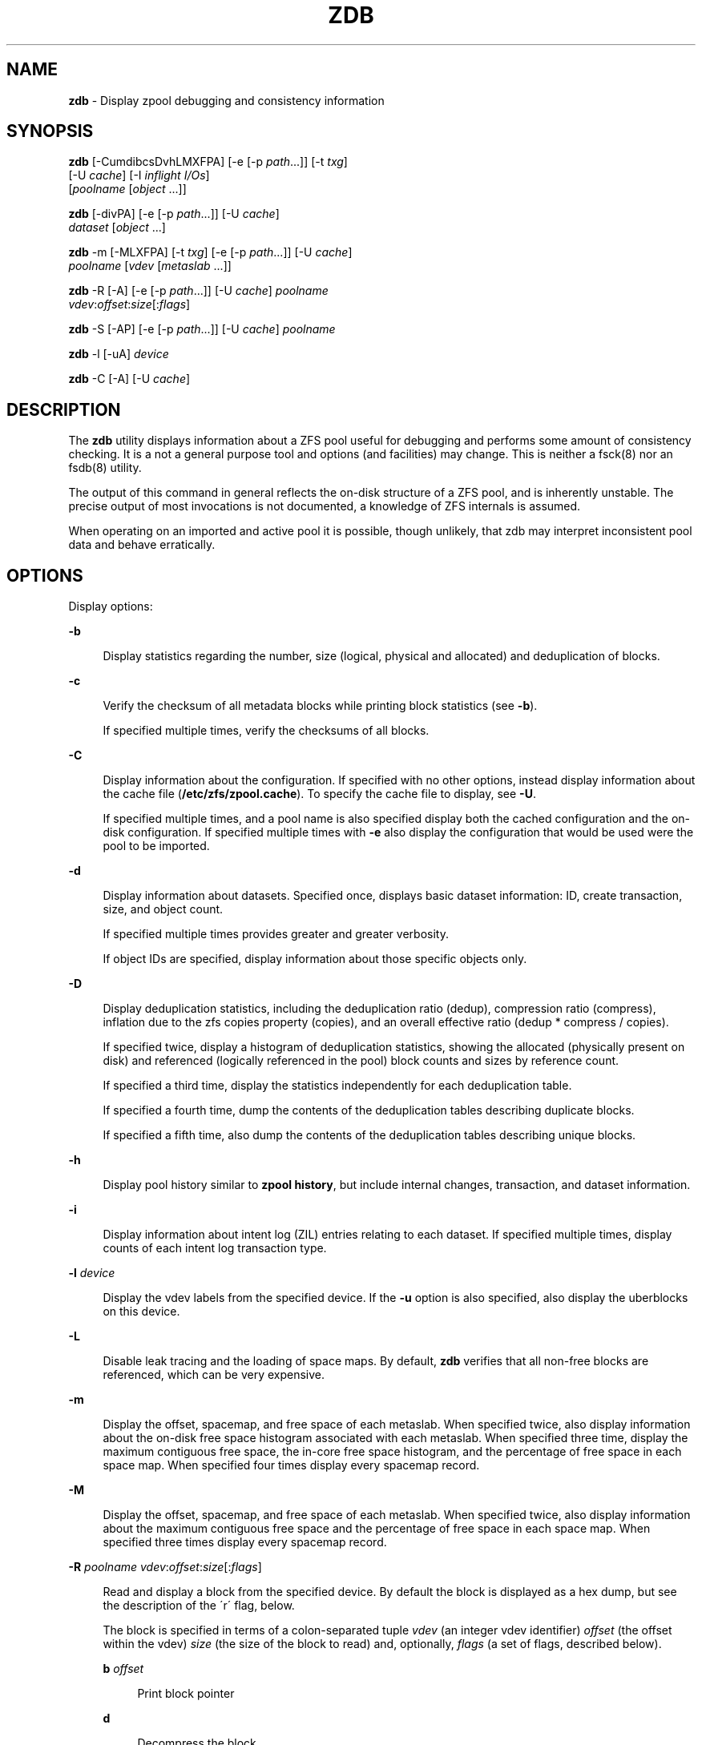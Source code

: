 '\" t
.\"
.\" This file and its contents are supplied under the terms of the
.\" Common Development and Distribution License ("CDDL"), version 1.0.
.\" You may only use this file in accordance with the terms of version
.\" 1.0 of the CDDL.
.\"
.\" A full copy of the text of the CDDL should have accompanied this
.\" source.  A copy of the CDDL is also available via the Internet at
.\" http://www.illumos.org/license/CDDL.
.\"
.\"
.\" Copyright 2012, Richard Lowe.
.\" Copyright (c) 2012 by Delphix. All rights reserved.
.\"
.TH "ZDB" "8" "February 15, 2012" "" ""

.SH "NAME"
\fBzdb\fR - Display zpool debugging and consistency information

.SH "SYNOPSIS"
\fBzdb\fR [-CumdibcsDvhLMXFPA] [-e [-p \fIpath\fR...]] [-t \fItxg\fR]
    [-U \fIcache\fR] [-I \fIinflight I/Os\fR]
    [\fIpoolname\fR [\fIobject\fR ...]]

.P
\fBzdb\fR [-divPA] [-e [-p \fIpath\fR...]] [-U \fIcache\fR]
    \fIdataset\fR [\fIobject\fR ...]

.P
\fBzdb\fR -m [-MLXFPA] [-t \fItxg\fR] [-e [-p \fIpath\fR...]] [-U \fIcache\fR]
    \fIpoolname\fR [\fIvdev\fR [\fImetaslab\fR ...]]

.P
\fBzdb\fR -R [-A] [-e [-p \fIpath\fR...]] [-U \fIcache\fR] \fIpoolname\fR
    \fIvdev\fR:\fIoffset\fR:\fIsize\fR[:\fIflags\fR]

.P
\fBzdb\fR -S [-AP] [-e [-p \fIpath\fR...]] [-U \fIcache\fR] \fIpoolname\fR

.P
\fBzdb\fR -l [-uA] \fIdevice\fR

.P
\fBzdb\fR -C [-A] [-U \fIcache\fR]

.SH "DESCRIPTION"
The \fBzdb\fR utility displays information about a ZFS pool useful for
debugging and performs some amount of consistency checking. It is a not a
general purpose tool and options (and facilities) may change. This is neither
a fsck(8) nor an fsdb(8) utility.

.P
The output of this command in general reflects the on-disk structure of a ZFS
pool, and is inherently unstable. The precise output of most invocations is
not documented, a knowledge of ZFS internals is assumed.

.P
When operating on an imported and active pool it is possible, though unlikely,
that zdb may interpret inconsistent pool data and behave erratically.

.SH "OPTIONS"
Display options:

.sp
.ne 2
.na
\fB-b\fR
.ad
.sp .6
.RS 4n
Display statistics regarding the number, size (logical, physical and
allocated) and deduplication of blocks.
.RE

.sp
.ne 2
.na
\fB-c\fR
.ad
.sp .6
.RS 4n
Verify the checksum of all metadata blocks while printing block statistics
(see \fB-b\fR).
.sp
If specified multiple times, verify the checksums of all blocks.
.RE

.sp
.ne 2
.na
\fB-C\fR
.ad
.sp .6
.RS 4n
Display information about the configuration. If specified with no other
options, instead display information about the cache file
(\fB/etc/zfs/zpool.cache\fR). To specify the cache file to display, see
\fB-U\fR.
.P
If specified multiple times, and a pool name is also specified display both
the cached configuration and the on-disk configuration.  If specified multiple
times with \fB-e\fR also display the configuration that would be used were the
pool to be imported.
.RE

.sp
.ne 2
.na
\fB-d\fR
.ad
.sp .6
.RS 4n
Display information about datasets. Specified once, displays basic dataset
information: ID, create transaction, size, and object count.
.sp
If specified multiple times provides greater and greater verbosity.
.sp
If object IDs are specified, display information about those specific objects only.
.RE

.sp
.ne 2
.na
\fB-D\fR
.ad
.sp .6
.RS 4n
Display deduplication statistics, including the deduplication ratio (dedup),
compression ratio (compress), inflation due to the zfs copies property
(copies), and an overall effective ratio (dedup * compress / copies).
.sp
If specified twice, display a histogram of deduplication statistics, showing
the allocated (physically present on disk) and referenced (logically
referenced in the pool) block counts and sizes by reference count.
.sp
If specified a third time, display the statistics independently for each deduplication table.
.sp
If specified a fourth time, dump the contents of the deduplication tables describing duplicate blocks.
.sp
If specified a fifth time, also dump the contents of the deduplication tables describing unique blocks.
.RE

.sp
.ne 2
.na
\fB-h\fR
.ad
.sp .6
.RS 4n
Display pool history similar to \fBzpool history\fR, but include internal
changes, transaction, and dataset information.
.RE

.sp
.ne 2
.na
\fB-i\fR
.ad
.sp .6
.RS 4n
Display information about intent log (ZIL) entries relating to each
dataset. If specified multiple times, display counts of each intent log
transaction type.
.RE

.sp
.ne 2
.na
\fB-l\fR \fIdevice\fR
.ad
.sp .6
.RS 4n
Display the vdev labels from the specified device. If the \fB-u\fR option is
also specified, also display the uberblocks on this device.
.RE

.sp
.ne 2
.na
\fB-L\fR
.ad
.sp .6
.RS 4n
Disable leak tracing and the loading of space maps.  By default, \fBzdb\fR
verifies that all non-free blocks are referenced, which can be very expensive.
.RE

.sp
.ne 2
.na
\fB-m\fR
.ad
.sp .6
.RS 4n
Display the offset, spacemap, and free space of each metaslab.
When specified twice, also display information about the on-disk free
space histogram associated with each metaslab. When specified three time,
display the maximum contiguous free space, the in-core free space histogram,
and the percentage of free space in each space map.  When specified
four times display every spacemap record.
.RE

.sp
.ne 2
.na
\fB-M\fR
.ad
.sp .6
.RS 4n
Display the offset, spacemap, and free space of each metaslab.
When specified twice, also display information about the maximum contiguous
free space and the percentage of free space in each space map.  When specified
three times display every spacemap record.
.RE

.sp
.ne 2
.na
\fB-R\fR \fIpoolname\fR \fIvdev\fR:\fIoffset\fR:\fIsize\fR[:\fIflags\fR]
.ad
.sp .6
.RS 4n
Read and display a block from the specified device. By default the block is
displayed as a hex dump, but see the description of the \'r\' flag, below.
.sp
The block is specified in terms of a colon-separated tuple \fIvdev\fR (an
integer vdev identifier) \fIoffset\fR (the offset within the vdev) \fIsize\fR
(the size of the block to read) and, optionally, \fIflags\fR (a set of flags,
described below).

.sp
.ne 2
.na
\fBb\fR \fIoffset\fR
.ad
.sp .6
.RS 4n
Print block pointer
.RE

.sp
.ne 2
.na
\fBd\fR
.ad
.sp .6
.RS 4n
Decompress the block
.RE

.sp
.ne 2
.na
\fBe\fR
.ad
.sp .6
.RS 4n
Byte swap the block
.RE

.sp
.ne 2
.na
\fBg\fR
.ad
.sp .6
.RS 4n
Dump gang block header
.RE

.sp
.ne 2
.na
\fBi\fR
.ad
.sp .6
.RS 4n
Dump indirect block
.RE

.sp
.ne 2
.na
\fBr\fR
.ad
.sp .6
.RS 4n
Dump raw uninterpreted block data
.RE
.RE

.sp
.ne 2
.na
\fB-s\fR
.ad
.sp .6
.RS 4n
Report statistics on \fBzdb\fR\'s I/O. Display operation counts, bandwidth,
and error counts of I/O to the pool from \fBzdb\fR.
.RE

.sp
.ne 2
.na
\fB-S\fR
.ad
.sp .6
.RS 4n
Simulate the effects of deduplication, constructing a DDT and then display
that DDT as with \fB-DD\fR.
.RE

.sp
.ne 2
.na
\fB-u\fR
.ad
.sp .6
.RS 4n
Display the current uberblock.
.RE

.P
Other options:

.sp
.ne 2
.na
\fB-A\fR
.ad
.sp .6
.RS 4n
Do not abort should any assertion fail.
.RE

.sp
.ne 2
.na
\fB-AA\fR
.ad
.sp .6
.RS 4n
Enable panic recovery, certain errors which would otherwise be fatal are
demoted to warnings.
.RE

.sp
.ne 2
.na
\fB-AAA\fR
.ad
.sp .6
.RS 4n
Do not abort if asserts fail and also enable panic recovery.
.RE

.sp
.ne 2
.na
\fB-e\fR [-p \fIpath\fR]...
.ad
.sp .6
.RS 4n
Operate on an exported pool, not present in \fB/etc/zfs/zpool.cache\fR. The
\fB-p\fR flag specifies the path under which devices are to be searched.
.RE

.sp
.ne 2
.na
\fB-F\fR
.ad
.sp .6
.RS 4n
Attempt to make an unreadable pool readable by trying progressively older
transactions.
.RE

.sp
.ne 2
.na
\fB-I \fIinflight I/Os\fR \fR
.ad
.sp .6
.RS 4n
Limit the number of outstanding checksum I/Os to the specified value. The
default value is 200. This option affects the performance of the \fB-c\fR
option.
.RE

.sp
.ne 2
.na
\fB-P\fR
.ad
.sp .6
.RS 4n
Print numbers in an unscaled form more amenable to parsing, eg. 1000000 rather
than 1M.
.RE

.sp
.ne 2
.na
\fB-t\fR \fItransaction\fR
.ad
.sp .6
.RS 4n
Specify the highest transaction to use when searching for uberblocks. See also
the \fB-u\fR and \fB-l\fR options for a means to see the available uberblocks
and their associated transaction numbers.
.RE

.sp
.ne 2
.na
\fB-U\fR \fIcachefile\fR
.ad
.sp .6
.RS 4n
Use a cache file other than \fB/etc/zfs/zpool.cache\fR.
.RE

.sp
.ne 2
.na
\fB-v\fR
.ad
.sp .6
.RS 4n
Enable verbosity. Specify multiple times for increased verbosity.
.RE

.sp
.ne 2
.na
\fB-X\fR
.ad
.sp .6
.RS 4n
Attempt \'extreme\' transaction rewind, that is attempt the same recovery as
\fB-F\fR but read transactions otherwise deemed too old.
.RE

.sp
.ne 2
.na
\fB-V\fR
.ad
.sp .6
.RS 4n
Attempt a verbatim import. This mimics the behavior of the kernel when loading
a pool from a cachefile.
.RE

.P
Specifying a display option more than once enables verbosity for only that
option, with more occurrences enabling more verbosity.
.P
If no options are specified, all information about the named pool will be
displayed at default verbosity.

.SH "EXAMPLES"
.LP
\fBExample 1 \fRDisplay the configuration of imported pool 'rpool'
.sp
.in +2
.nf
# zdb -C rpool

MOS Configuration:
        version: 28
        name: 'rpool'
 ...
.fi
.in -2
.sp

.LP
\fBExample 2 \fRDisplay basic dataset information about 'rpool'
.sp
.in +2
.nf
# zdb -d rpool
Dataset mos [META], ID 0, cr_txg 4, 26.9M, 1051 objects
Dataset rpool/swap [ZVOL], ID 59, cr_txg 356, 486M, 2 objects
 ...
.fi
.in -2
.sp

.LP
\fBExample 3 \fRDisplay basic information about object 0
in 'rpool/export/home'
.sp
.in +2
.nf
# zdb -d rpool/export/home 0
Dataset rpool/export/home [ZPL], ID 137, cr_txg 1546, 32K, 8 objects

    Object  lvl   iblk   dblk  dsize  lsize   %full  type
         0    7    16K    16K  15.0K    16K   25.00  DMU dnode
.fi
.in -2
.sp

.LP
\fBExample 4 \fRDisplay the predicted effect of enabling deduplication on 'rpool'
.sp
.in +2
.nf
# zdb -S rpool
Simulated DDT histogram:

bucket              allocated                       referenced          
______   ______________________________   ______________________________
refcnt   blocks   LSIZE   PSIZE   DSIZE   blocks   LSIZE   PSIZE   DSIZE
------   ------   -----   -----   -----   ------   -----   -----   -----
     1     694K   27.1G   15.0G   15.0G     694K   27.1G   15.0G   15.0G
     2    35.0K   1.33G    699M    699M    74.7K   2.79G   1.45G   1.45G
 ...
dedup = 1.11, compress = 1.80, copies = 1.00, dedup * compress / copies = 2.00
.fi
.in -2
.sp

.SH "ENVIRONMENT VARIABLES"
.TP
.B "SPA_CONFIG_PATH"
Override the default \fBspa_config_path\fR (\fI/etc/zfs/zpool.cache\fR) setting. If \fB-U\fR flag is specified it will override this environment variable settings once again.

.SH "SEE ALSO"
zfs(8), zpool(8)
